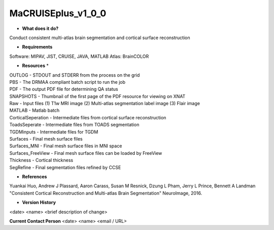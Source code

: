 MaCRUISEplus_v1_0_0
===================

* **What does it do?**
Conduct consistent multi-atlas brain segmentation and cortical surface reconstruction

* **Requirements**
Software: MIPAV, JIST, CRUISE, JAVA, MATLAB
Atlas: BrainCOLOR

* **Resources** *
| OUTLOG - STDOUT and STDERR from the process on the grid
| PBS - The DRMAA compliant batch script to run the job
| PDF - The output PDF file for determining QA status
| SNAPSHOTS - Thumbnail of the first page of the PDF resource for viewing on XNAT
| Raw - Input files (1) T1w MRI image (2) Multi-atlas segmentation label image (3) Flair image
| MATLAB - Matlab batch 
| CorticalSeperation - Intermediate files from cortical surface reconstruction
| ToadsSeperate - Intermediate files from TOADS segmentation
| TGDMinputs - Intermediate files for TGDM
| Surfaces - Final mesh surface files
| Surfaces_MNI - Final mesh surface files in MNI space
| Surfaces_FreeView - Final mesh surface files can be loaded by FreeView
| Thickness - Cortical thickness
| SegRefine - Final segmentation files refined by CCSE

* **References**
Yuankai Huo, Andrew J Plassard, Aaron Carass, Susan M Resnick, Dzung L Pham, Jerry L Prince, Bennett A Landman "Consistent Cortical Reconstruction and Multi-atlas Brain Segmentation" NeuroImage, 2016.

* **Version History**
<date> <name> <brief description of change>
 
**Current Contact Person**
<date> <name> <email / URL> 
